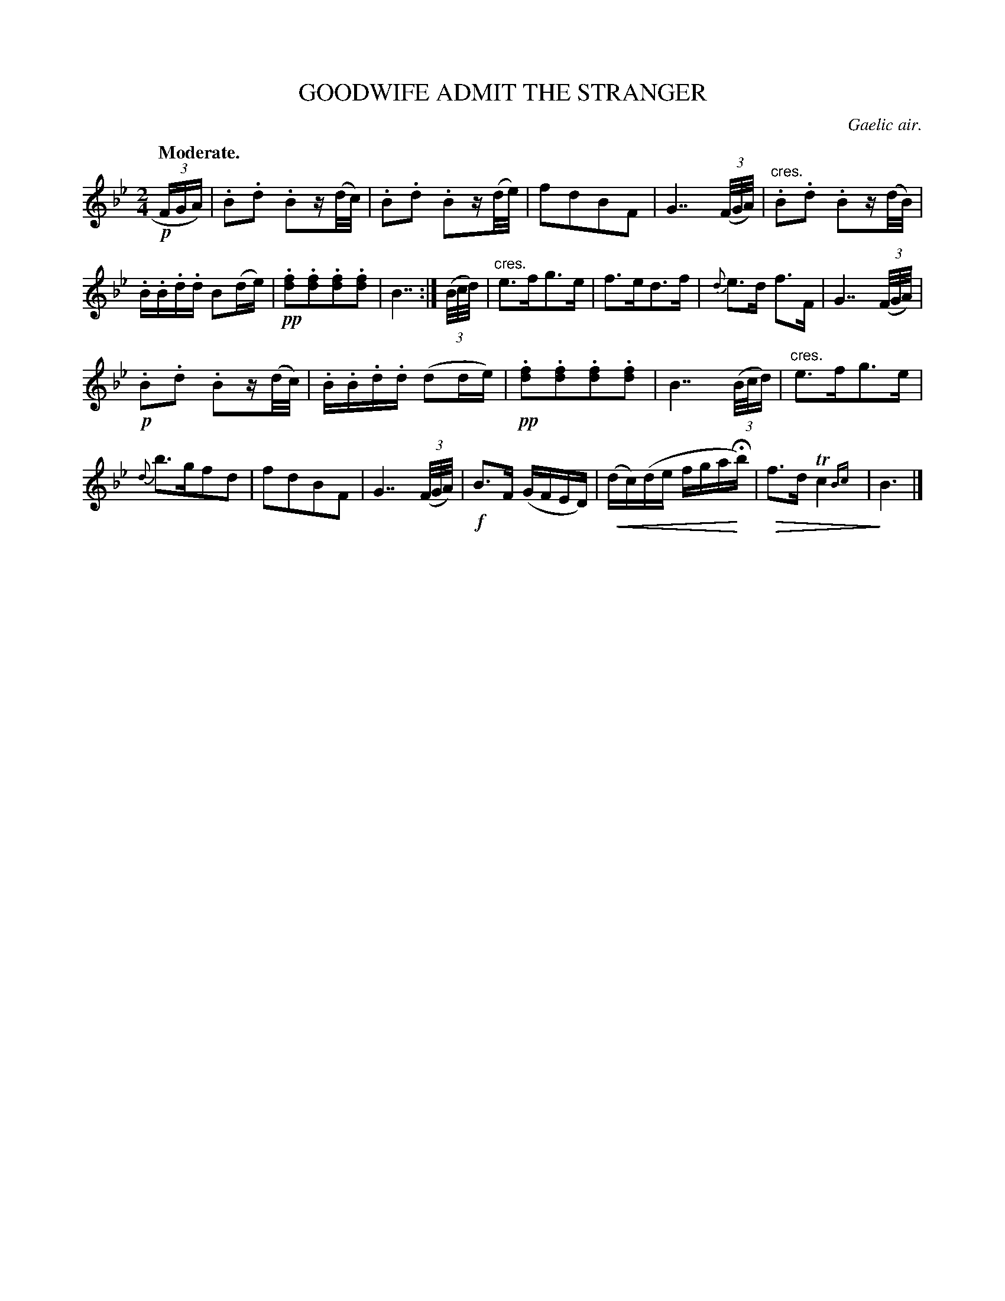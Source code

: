 X: 10212
T: GOODWIFE ADMIT THE STRANGER
O: Gaelic air.
Q: "Moderate."
%R: air, march
N: This is version 2, for ABC software that understands cresc/diminuendo symbols or trailing grace notes.
U: p=!crescendo(!
U: P=!crescendo)!
U: Q=!diminuendo(!
U: q=!diminuendo)!
B: W. Hamilton "Universal Tune-Book" Vol. 1 Glasgow 1844 p.21 #2
S: http://imslp.org/wiki/Hamilton's_Universal_Tune-Book_(Various)
Z: 2016 John Chambers <jc:trillian.mit.edu>
N: Several dotted quarter notes changed to double-dotted, to fix the rhythms.
M: 2/4
L: 1/16
K: Bb
%%slurgraces yes
%%graceslurs yes
% - - - - - - - - - - - - - - - - - - - - - - - - -
!p!(3FGA) |\
.B2.d2 .B2z(d/c/) | .B2.d2 .B2z(d/e/) |\
f2d2B2F2 | G7 (3(F/G/A/) |"^cres."\
.B2.d2 .B2z(d/B/) | .B.B.d.d B2(de) |\
!pp!.[f2d2].[f2d2].[f2d2].[f2d2] | B7 :|\
(3(B/c/d/) |"cres."\
e3fg3e | f3ed3f |\
{d}e3d f3F | G7 (3(F/G/A/) |
!p!.B2.d2 .B2z(d/c/) | .B.B.d.d (d2de) |\
!pp!.[f2d2].[f2d2].[f2d2].[f2d2] | B7 \
(3(B/c/d) |"cres."\
e3fg3e | {d}b3gf2d2 |\
f2d2B2F2 | G7 (3(F/G/A/) |!f!\
B3F (GFED) | p(dc)(de fgaHPb) |\
Qf3d Tc4 {Bc}| qB6 |]
% - - - - - - - - - - - - - - - - - - - - - - - - -
